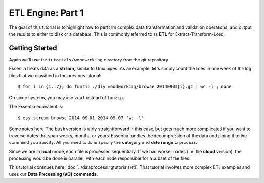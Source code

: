 ***********************
ETL Engine: Part 1
***********************

The goal of this tutorial is to highlight how to perform complex data transformation and validation operations,
and output the results to either to disk or a database.  This is commonly referred to as **ETL** for
Extract-Transform-Load.


Getting Started
===============

Again we'll use the ``tutorials/woodworking`` directory from the git repository.

Essentia treats data as a **stream**, similar to Unix pipes.  As an example, let's simply count the lines in one week of
the log files that we classified in the previous tutorial::

  $ for i in {1..7}; do funzip ./diy_woodworking/browse_2014090${i}.gz | wc -l ; done


On some systems, you may use ``zcat`` instead of ``funzip``.

The Essentia equivalent is::

  $ ess stream browse 2014-09-01 2014-09-07 'wc -l'

Some notes here.  The ``bash`` version is fairly straightforward in this case, but gets much more complicated if you
want to traverse dates that span weeks, months, or years.  Essentia handles the decompression of the data and
piping it to the command you specify.  All you need to do is specify the **category** and **date range** to process.

Since we are in **local** mode, each file is processed sequentially.  If we had worker nodes (i.e. the **cloud** version),
the processing would be done in parallel, with each node responsible for a subset of the files.

This tutorial continues here: :doc:`../dataprocessingtutorials/etl`. That tutorial involves more complex ETL examples and uses our **Data Processing (AQ) commands**.
